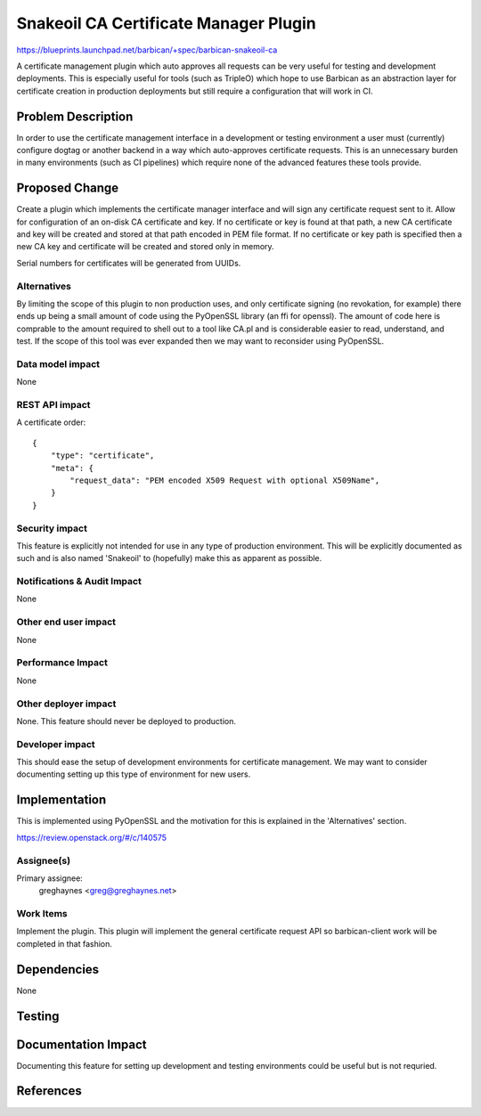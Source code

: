 ..
 This work is licensed under a Creative Commons Attribution 3.0 Unported
 License.

 http://creativecommons.org/licenses/by/3.0/legalcode

======================================
Snakeoil CA Certificate Manager Plugin
======================================

https://blueprints.launchpad.net/barbican/+spec/barbican-snakeoil-ca

A certificate management plugin which auto approves all requests can be very
useful for testing and development deployments. This is especially useful for
tools (such as TripleO) which hope to use Barbican as an abstraction layer for
certificate creation in production deployments but still require a
configuration that will work in CI.


Problem Description
===================

In order to use the certificate management interface in a development or
testing environment a user must (currently) configure dogtag or another backend
in a way which auto-approves certificate requests. This is an unnecessary
burden in many environments (such as CI pipelines) which require none of the
advanced features these tools provide.

Proposed Change
===============

Create a plugin which implements the certificate manager interface and will
sign any certificate request sent to it. Allow for configuration of an
on-disk CA certificate and key. If no certificate or key is found at that path,
a new CA certificate and key will be created and stored at that path encoded
in PEM file format. If no certificate or key path is specified then a new CA
key and certificate will be created and stored only in memory.

Serial numbers for certificates will be generated from UUIDs.

Alternatives
------------

By limiting the scope of this plugin to non production uses, and only
certificate signing (no revokation, for example) there ends up being a small
amount of code using the PyOpenSSL library (an ffi for openssl). The amount
of code here is comprable to the amount required to shell out to a tool like
CA.pl and is considerable easier to read, understand, and test. If the scope
of this tool was ever expanded then we may want to reconsider using PyOpenSSL.

Data model impact
-----------------

None

REST API impact
---------------

A certificate order::

    {
        "type": "certificate",
        "meta": {
            "request_data": "PEM encoded X509 Request with optional X509Name",
        }
    }

Security impact
---------------

This feature is explicitly not intended for use in any type of production
environment. This will be explicitly documented as such and is also named
'Snakeoil' to (hopefully) make this as apparent as possible.

Notifications & Audit Impact
----------------------------

None

Other end user impact
---------------------

None

Performance Impact
------------------

None

Other deployer impact
---------------------

None. This feature should never be deployed to production.

Developer impact
----------------

This should ease the setup of development environments for certificate
management. We may want to consider documenting setting up this type of
environment for new users.

Implementation
==============

This is implemented using PyOpenSSL and the motivation for this is explained
in the 'Alternatives' section.

https://review.openstack.org/#/c/140575

Assignee(s)
-----------

Primary assignee:
  greghaynes <greg@greghaynes.net>

Work Items
----------

Implement the plugin. This plugin will implement the general certificate
request API so barbican-client work will be completed in that fashion.

Dependencies
============

None

Testing
=======



Documentation Impact
====================

Documenting this feature for setting up development and testing environments
could be useful but is not requried.

References
==========

